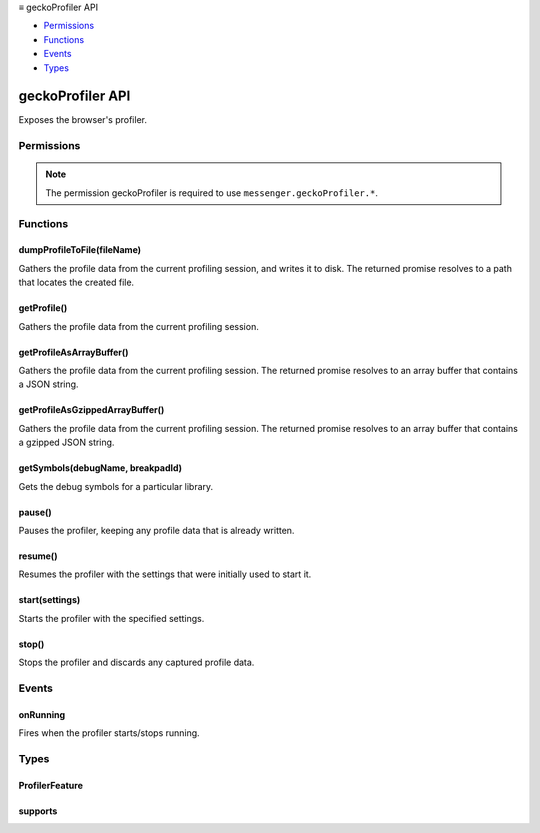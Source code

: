 .. container:: sticky-sidebar

  ≡ geckoProfiler API

  * `Permissions`_
  * `Functions`_
  * `Events`_
  * `Types`_

  .. include:: /overlay/developer-resources.rst

=================
geckoProfiler API
=================

.. role:: permission

.. role:: value

.. role:: code

Exposes the browser's profiler.

.. rst-class:: api-main-section

Permissions
===========

.. api-member::
   :name: :permission:`geckoProfiler`

.. rst-class:: api-permission-info

.. note::

   The permission :permission:`geckoProfiler` is required to use ``messenger.geckoProfiler.*``.

.. rst-class:: api-main-section

Functions
=========

.. _geckoProfiler.dumpProfileToFile:

dumpProfileToFile(fileName)
---------------------------

.. api-section-annotation-hack:: 

Gathers the profile data from the current profiling session, and writes it to disk. The returned promise resolves to a path that locates the created file.

.. api-header::
   :label: Parameters

   
   .. api-member::
      :name: ``fileName``
      :type: (string)
      
      The name of the file inside the profile/profiler directory
   

.. api-header::
   :label: Required permissions

   - :permission:`geckoProfiler`

.. _geckoProfiler.getProfile:

getProfile()
------------

.. api-section-annotation-hack:: 

Gathers the profile data from the current profiling session.

.. api-header::
   :label: Required permissions

   - :permission:`geckoProfiler`

.. _geckoProfiler.getProfileAsArrayBuffer:

getProfileAsArrayBuffer()
-------------------------

.. api-section-annotation-hack:: 

Gathers the profile data from the current profiling session. The returned promise resolves to an array buffer that contains a JSON string.

.. api-header::
   :label: Required permissions

   - :permission:`geckoProfiler`

.. _geckoProfiler.getProfileAsGzippedArrayBuffer:

getProfileAsGzippedArrayBuffer()
--------------------------------

.. api-section-annotation-hack:: 

Gathers the profile data from the current profiling session. The returned promise resolves to an array buffer that contains a gzipped JSON string.

.. api-header::
   :label: Required permissions

   - :permission:`geckoProfiler`

.. _geckoProfiler.getSymbols:

getSymbols(debugName, breakpadId)
---------------------------------

.. api-section-annotation-hack:: 

Gets the debug symbols for a particular library.

.. api-header::
   :label: Parameters

   
   .. api-member::
      :name: ``debugName``
      :type: (string)
      
      The name of the library's debug file. For example, 'xul.pdb
   
   
   .. api-member::
      :name: ``breakpadId``
      :type: (string)
      
      The Breakpad ID of the library
   

.. api-header::
   :label: Required permissions

   - :permission:`geckoProfiler`

.. _geckoProfiler.pause:

pause()
-------

.. api-section-annotation-hack:: 

Pauses the profiler, keeping any profile data that is already written.

.. api-header::
   :label: Required permissions

   - :permission:`geckoProfiler`

.. _geckoProfiler.resume:

resume()
--------

.. api-section-annotation-hack:: 

Resumes the profiler with the settings that were initially used to start it.

.. api-header::
   :label: Required permissions

   - :permission:`geckoProfiler`

.. _geckoProfiler.start:

start(settings)
---------------

.. api-section-annotation-hack:: 

Starts the profiler with the specified settings.

.. api-header::
   :label: Parameters

   
   .. api-member::
      :name: ``settings``
      :type: (object)
      
      .. api-member::
         :name: ``bufferSize``
         :type: (integer)
         
         The maximum size in bytes of the buffer used to store profiling data. A larger value allows capturing a profile that covers a greater amount of time.
      
      
      .. api-member::
         :name: ``features``
         :type: (array of :ref:`geckoProfiler.ProfilerFeature`)
         
         A list of active features for the profiler.
      
      
      .. api-member::
         :name: ``interval``
         :type: (number)
         
         Interval in milliseconds between samples of profiling data. A smaller value will increase the detail of the profiles captured.
      
      
      .. api-member::
         :name: [``threads``]
         :type: (array of string, optional)
         
         A list of thread names for which to capture profiles.
      
      
      .. api-member::
         :name: [``windowLength``]
         :type: (number, optional)
         
         The length of the window of time that's kept in the buffer. Any collected samples are discarded as soon as they are older than the number of seconds specified in this setting. Zero means no duration restriction.
      
   

.. api-header::
   :label: Required permissions

   - :permission:`geckoProfiler`

.. _geckoProfiler.stop:

stop()
------

.. api-section-annotation-hack:: 

Stops the profiler and discards any captured profile data.

.. api-header::
   :label: Required permissions

   - :permission:`geckoProfiler`

.. rst-class:: api-main-section

Events
======

.. _geckoProfiler.onRunning:

onRunning
---------

.. api-section-annotation-hack:: 

Fires when the profiler starts/stops running.

.. api-header::
   :label: Parameters for onRunning.addListener(listener)

   
   .. api-member::
      :name: ``listener(isRunning)``
      
      A function that will be called when this event occurs.
   

.. api-header::
   :label: Parameters passed to the listener function

   
   .. api-member::
      :name: ``isRunning``
      :type: (boolean)
      
      Whether the profiler is running or not. Pausing the profiler will not affect this value.
   

.. api-header::
   :label: Required permissions

   - :permission:`geckoProfiler`

.. rst-class:: api-main-section

Types
=====

.. _geckoProfiler.ProfilerFeature:

ProfilerFeature
---------------

.. api-section-annotation-hack:: 

.. api-header::
   :label: `string`

   
   .. container:: api-member-node
   
      .. container:: api-member-description-only
         
         Supported values:
         
         .. api-member::
            :name: :value:`java`
         
         .. api-member::
            :name: :value:`js`
         
         .. api-member::
            :name: :value:`mainthreadio`
         
         .. api-member::
            :name: :value:`fileio`
         
         .. api-member::
            :name: :value:`fileioall`
         
         .. api-member::
            :name: :value:`nomarkerstacks`
         
         .. api-member::
            :name: :value:`screenshots`
         
         .. api-member::
            :name: :value:`seqstyle`
         
         .. api-member::
            :name: :value:`stackwalk`
         
         .. api-member::
            :name: :value:`jsallocations`
         
         .. api-member::
            :name: :value:`nostacksampling`
         
         .. api-member::
            :name: :value:`nativeallocations`
         
         .. api-member::
            :name: :value:`ipcmessages`
         
         .. api-member::
            :name: :value:`audiocallbacktracing`
         
         .. api-member::
            :name: :value:`cpu`
         
         .. api-member::
            :name: :value:`notimerresolutionchange`
         
         .. api-member::
            :name: :value:`cpuallthreads`
         
         .. api-member::
            :name: :value:`samplingallthreads`
         
         .. api-member::
            :name: :value:`markersallthreads`
         
         .. api-member::
            :name: :value:`unregisteredthreads`
         
         .. api-member::
            :name: :value:`processcpu`
         
         .. api-member::
            :name: :value:`power`
         
         .. api-member::
            :name: :value:`responsiveness`
         
         .. api-member::
            :name: :value:`cpufreq`
         
         .. api-member::
            :name: :value:`bandwidth`
         
         .. api-member::
            :name: :value:`memory`
   

.. _geckoProfiler.supports:

supports
--------

.. api-section-annotation-hack:: 

.. api-header::
   :label: `string`

   
   .. container:: api-member-node
   
      .. container:: api-member-description-only
         
         Supported values:
         
         .. api-member::
            :name: :value:`windowLength`
   
